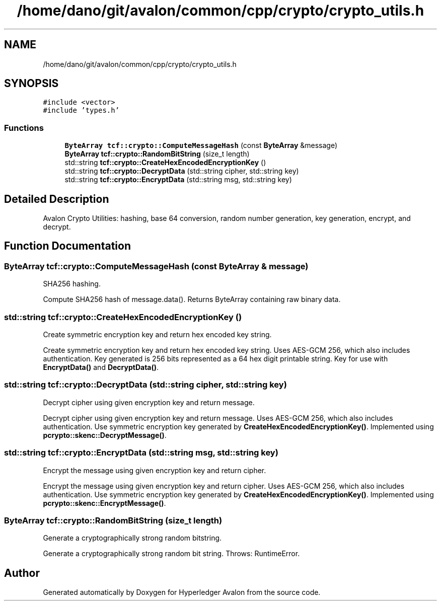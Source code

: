 .TH "/home/dano/git/avalon/common/cpp/crypto/crypto_utils.h" 3 "Wed May 6 2020" "Version 0.5.0.dev1" "Hyperledger Avalon" \" -*- nroff -*-
.ad l
.nh
.SH NAME
/home/dano/git/avalon/common/cpp/crypto/crypto_utils.h
.SH SYNOPSIS
.br
.PP
\fC#include <vector>\fP
.br
\fC#include 'types\&.h'\fP
.br

.SS "Functions"

.in +1c
.ti -1c
.RI "\fBByteArray\fP \fBtcf::crypto::ComputeMessageHash\fP (const \fBByteArray\fP &message)"
.br
.ti -1c
.RI "\fBByteArray\fP \fBtcf::crypto::RandomBitString\fP (size_t length)"
.br
.ti -1c
.RI "std::string \fBtcf::crypto::CreateHexEncodedEncryptionKey\fP ()"
.br
.ti -1c
.RI "std::string \fBtcf::crypto::DecryptData\fP (std::string cipher, std::string key)"
.br
.ti -1c
.RI "std::string \fBtcf::crypto::EncryptData\fP (std::string msg, std::string key)"
.br
.in -1c
.SH "Detailed Description"
.PP 
Avalon Crypto Utilities: hashing, base 64 conversion, random number generation, key generation, encrypt, and decrypt\&. 
.SH "Function Documentation"
.PP 
.SS "\fBByteArray\fP tcf::crypto::ComputeMessageHash (const \fBByteArray\fP & message)"
SHA256 hashing\&.
.PP
Compute SHA256 hash of message\&.data()\&. Returns ByteArray containing raw binary data\&. 
.SS "std::string tcf::crypto::CreateHexEncodedEncryptionKey ()"
Create symmetric encryption key and return hex encoded key string\&.
.PP
Create symmetric encryption key and return hex encoded key string\&. Uses AES-GCM 256, which also includes authentication\&. Key generated is 256 bits represented as a 64 hex digit printable string\&. Key for use with \fBEncryptData()\fP and \fBDecryptData()\fP\&. 
.SS "std::string tcf::crypto::DecryptData (std::string cipher, std::string key)"
Decrypt cipher using given encryption key and return message\&.
.PP
Decrypt cipher using given encryption key and return message\&. Uses AES-GCM 256, which also includes authentication\&. Use symmetric encryption key generated by \fBCreateHexEncodedEncryptionKey()\fP\&. Implemented using \fBpcrypto::skenc::DecryptMessage()\fP\&. 
.SS "std::string tcf::crypto::EncryptData (std::string msg, std::string key)"
Encrypt the message using given encryption key and return cipher\&.
.PP
Encrypt the message using given encryption key and return cipher\&. Uses AES-GCM 256, which also includes authentication\&. Use symmetric encryption key generated by \fBCreateHexEncodedEncryptionKey()\fP\&. Implemented using \fBpcrypto::skenc::EncryptMessage()\fP\&. 
.SS "\fBByteArray\fP tcf::crypto::RandomBitString (size_t length)"
Generate a cryptographically strong random bitstring\&.
.PP
Generate a cryptographically strong random bit string\&. Throws: RuntimeError\&. 
.SH "Author"
.PP 
Generated automatically by Doxygen for Hyperledger Avalon from the source code\&.
